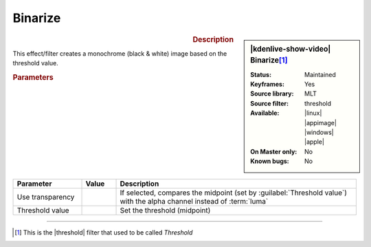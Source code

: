 .. meta::

   :description: Kdenlive Video Effects - Binarize 
   :keywords: KDE, Kdenlive, video editor, help, learn, easy, effects, filter, video effects, stylize, binarize

.. metadata-placeholder

   :authors: - Roger (https://userbase.kde.org/User:Roger)
             - Bernd Jordan (https://discuss.kde.org/u/berndmj)

   :license: Creative Commons License SA 4.0


Binarize
========

.. figure:: /images/effects_and_compositions/kdenlive2304_effects-binarize.webp
   :width: 365px
   :figwidth: 365px
   :align: left
   :alt: kdenlive2304_effects-binarize

.. sidebar:: |kdenlive-show-video| Binarize\ [1]_

   :**Status**:
      Maintained
   :**Keyframes**:
      Yes
   :**Source library**:
      MLT
   :**Source filter**:
      threshold
   :**Available**:
      |linux| |appimage| |windows| |apple|
   :**On Master only**:
      No
   :**Known bugs**:
      No

.. rst-class:: clear-both


.. rubric:: Description

This effect/filter creates a monochrome (black & white) image based on the threshold value.


.. rubric:: Parameters

.. list-table::
   :header-rows: 1
   :width: 100%
   :widths: 20 10 70
   :class: table-wrap

   * - Parameter
     - Value
     - Description
   * - Use transparency
     - 
     - If selected, compares the midpoint (set by :guilabel:`Threshold value`) with the alpha channel instead of :term:`luma`
   * - Threshold value
     - 
     - Set the threshold (midpoint)

----

.. |threshold| raw:: html

   <a href="https://ffmpeg.org/ffmpeg-filters.html#threshold" target="_blank">ffmpeg.threshold</a>

.. [1] This is the |threshold| filter that used to be called *Threshold*
